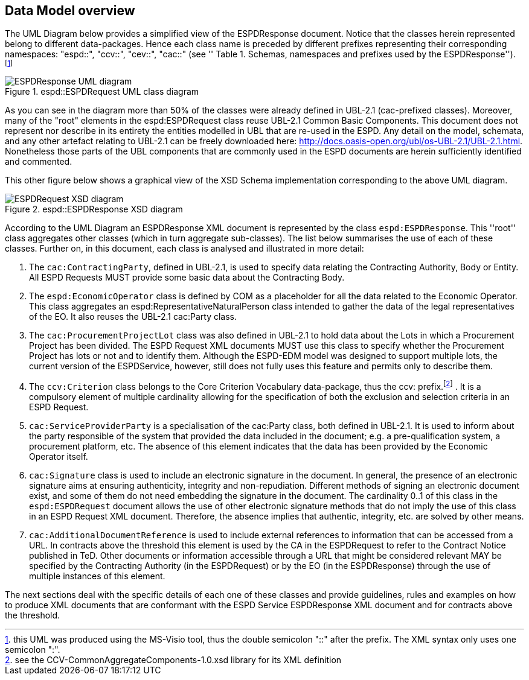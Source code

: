 ifndef::imagesdir[:imagesdir: images]

[.text-left]
== Data Model overview
The UML Diagram below provides a simplified view of the ESPDResponse document. Notice that the classes herein represented belong to different data-packages.  
Hence each class name is preceded by different prefixes representing their corresponding namespaces: "espd::", "ccv::", "cev::", "cac::" (see ''
Table 1. Schemas, namespaces and prefixes used by the ESPDResponse''). footnote:[this UML was produced using the MS-Visio tool, thus the double semicolon "::" 
after the prefix. The XML syntax only uses one semicolon ":".]

[.text-center]
[[RESP_ESPDResponse_UML]]
.espd::ESPDRequest UML class diagram
image::3_RESP_ESPDResponse_UML.png[alt="ESPDResponse UML diagram"]

[.text-left]
As you can see in the diagram more than 50% of the classes were already defined in UBL-2.1 (cac-prefixed classes). Moreover, many of the "root" elements in the espd:ESPDRequest class reuse 
UBL-2.1 Common Basic Components. This document does not represent nor describe in its entirety the entities modelled in UBL that are re-used in the ESPD. Any detail on the model, 
schemata, and any other artefact relating to UBL-2.1 can be freely downloaded here: http://docs.oasis-open.org/ubl/os-UBL-2.1/UBL-2.1.html. Nonetheless those parts of the UBL 
components that are commonly used in the ESPD documents are herein sufficiently identified and commented.

[.text-left]
This other figure below shows a graphical view of the XSD Schema implementation corresponding to the above UML diagram.

[.text-center]
[[RESP_ESPDResponse_XSD_diagram]]
.espd::ESPDResponse XSD diagram
image::3_RESP_ESPDResponse_XSD_diagram.png[alt="ESPDRequest XSD diagram"]

[.text-left]
According to the UML Diagram an ESPDResponse XML document is represented by the class `espd:ESPDResponse`.
This ''root'' class aggregates other classes (which in turn aggregate sub-classes). 
The list below summarises the use of each of these classes. Further on, in this document, 
each class is analysed and illustrated in more detail:

[.text-left]
. The `cac:ContractingParty`, defined in UBL-2.1,  is used to specify data relating the Contracting Authority, Body or Entity. All ESPD Requests MUST provide some basic data about 
the Contracting Body. 

. The `espd:EconomicOperator` class is defined by COM as a placeholder for all the data related to the 
Economic Operator. This class aggregates an espd:RepresentativeNaturalPerson class intended to gather
the data of the legal representatives of the EO. It also reuses the UBL-2.1 cac:Party class.  

. The `cac:ProcurementProjectLot` class was also defined in UBL-2.1 to hold data about the Lots in which a Procurement Project has been divided. The ESPD Request XML documents MUST use 
this class to specify whether the Procurement Project has lots or not and to identify them. Although the ESPD-EDM model was designed to support multiple lots, the 
current version of the ESPDService, however, still does not fully uses this feature and permits only to describe them.  

. The `ccv:Criterion` class belongs to the Core Criterion Vocabulary data-package, thus the ccv: prefix.footnote:[see the CCV-CommonAggregateComponents-1.0.xsd library for its XML definition] . It is a compulsory element of multiple cardinality allowing for the 
specification of both the exclusion and selection criteria in an ESPD Request.

. `cac:ServiceProviderParty` is a specialisation of the cac:Party class, both defined in UBL-2.1. It is used to inform about the party responsible of the system that provided the data 
included in the document; e.g. a pre-qualification system, a procurement platform, etc. The absence of this element indicates that the data has been provided by the Economic Operator itself. 

. `cac:Signature` class is used to include an electronic signature in the document. In general, the presence of an electronic signature aims at ensuring authenticity, integrity and 
non-repudiation. Different methods of signing an electronic document exist, and some of them do not need embedding the signature in the document. The cardinality 0..1 of this 
class in the `espd:ESPDRequest` document allows the use of other electronic signature methods that do not imply the use of this class in an ESPD Request XML document. Therefore, 
the absence implies that authentic, integrity, etc. are solved by other means.

. `cac:AdditionalDocumentReference` is used to include external references to information that can be accessed from a URL. In contracts above the threshold
this element is used by the CA in the ESPDRequest to refer to the Contract Notice published in TeD. Other documents or information accessible through a URL that might be considered relevant 
MAY be specified by the Contracting Authority (in the ESPDRequest) or by the EO (in the ESPDResponse) through 
the use of multiple instances of this element.

[.text-left]
The next sections deal with the specific details of each one of these classes and provide guidelines, rules 
and examples on how to produce XML documents that are conformant with the ESPD Service ESPDResponse XML document and 
for contracts above the threshold. 